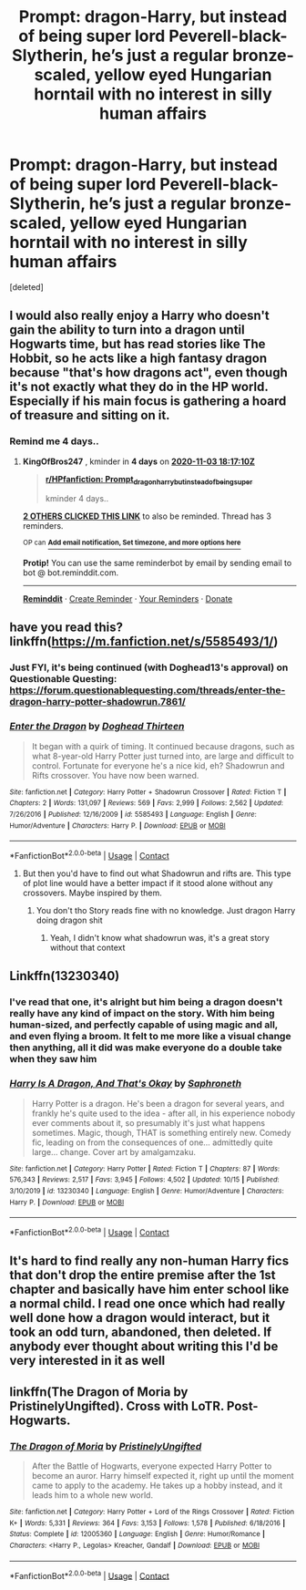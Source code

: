 #+TITLE: Prompt: dragon-Harry, but instead of being super lord Peverell-black-Slytherin, he’s just a regular bronze-scaled, yellow eyed Hungarian horntail with no interest in silly human affairs

* Prompt: dragon-Harry, but instead of being super lord Peverell-black-Slytherin, he’s just a regular bronze-scaled, yellow eyed Hungarian horntail with no interest in silly human affairs
:PROPERTIES:
:Score: 17
:DateUnix: 1604034887.0
:DateShort: 2020-Oct-30
:END:
[deleted]


** I would also really enjoy a Harry who doesn't gain the ability to turn into a dragon until Hogwarts time, but has read stories like The Hobbit, so he acts like a high fantasy dragon because "that's how dragons act", even though it's not exactly what they do in the HP world. Especially if his main focus is gathering a hoard of treasure and sitting on it.
:PROPERTIES:
:Author: bgottfried91
:Score: 15
:DateUnix: 1604037192.0
:DateShort: 2020-Oct-30
:END:

*** Remind me 4 days..
:PROPERTIES:
:Author: KingOfBros247
:Score: 2
:DateUnix: 1604081830.0
:DateShort: 2020-Oct-30
:END:

**** *KingOfBros247* , kminder in *4 days* on [[https://www.reminddit.com/time?dt=2020-11-03%2018:17:10Z&reminder_id=de47109b68ba4c359771a3bef8728f32&subreddit=HPfanfiction][*2020-11-03 18:17:10Z*]]

#+begin_quote
  [[/r/HPfanfiction/comments/jkquq9/prompt_dragonharry_but_instead_of_being_super/gamhacu/?context=3][*r/HPfanfiction: Prompt_dragonharry_but_instead_of_being_super*]]

  kminder 4 days..
#+end_quote

[[https://reddit.com/message/compose/?to=remindditbot&subject=Reminder%20from%20Link&message=your_message%0Akminder%202020-11-03T18%3A17%3A10%0A%0A%0A%0A---Server%20settings%20below.%20Do%20not%20change---%0A%0Apermalink%21%20%2Fr%2FHPfanfiction%2Fcomments%2Fjkquq9%2Fprompt_dragonharry_but_instead_of_being_super%2Fgamhacu%2F][*2 OTHERS CLICKED THIS LINK*]] to also be reminded. Thread has 3 reminders.

^{OP can} [[https://www.reminddit.com/time?dt=2020-11-03%2018:17:10Z&reminder_id=de47109b68ba4c359771a3bef8728f32&subreddit=HPfanfiction][^{*Add email notification, Set timezone, and more options here*}]]

*Protip!* You can use the same reminderbot by email by sending email to bot @ bot.reminddit.com.

--------------

[[https://www.reminddit.com][*Reminddit*]] · [[https://reddit.com/message/compose/?to=remindditbot&subject=Reminder&message=your_message%0A%0Akminder%20time_or_time_from_now][Create Reminder]] · [[https://reddit.com/message/compose/?to=remindditbot&subject=List%20Of%20Reminders&message=listReminders%21][Your Reminders]] · [[https://paypal.me/reminddit][Donate]]
:PROPERTIES:
:Author: remindditbot
:Score: 1
:DateUnix: 1604084406.0
:DateShort: 2020-Oct-30
:END:


** have you read this? linkffn([[https://m.fanfiction.net/s/5585493/1/]])
:PROPERTIES:
:Author: karigan_g
:Score: 2
:DateUnix: 1604039480.0
:DateShort: 2020-Oct-30
:END:

*** Just FYI, it's being continued (with Doghead13's approval) on Questionable Questing: [[https://forum.questionablequesting.com/threads/enter-the-dragon-harry-potter-shadowrun.7861/]]
:PROPERTIES:
:Author: joelwilliamson
:Score: 3
:DateUnix: 1604119164.0
:DateShort: 2020-Oct-31
:END:


*** [[https://www.fanfiction.net/s/5585493/1/][*/Enter the Dragon/*]] by [[https://www.fanfiction.net/u/1205826/Doghead-Thirteen][/Doghead Thirteen/]]

#+begin_quote
  It began with a quirk of timing. It continued because dragons, such as what 8-year-old Harry Potter just turned into, are large and difficult to control. Fortunate for everyone he's a nice kid, eh? Shadowrun and Rifts crossover. You have now been warned.
#+end_quote

^{/Site/:} ^{fanfiction.net} ^{*|*} ^{/Category/:} ^{Harry} ^{Potter} ^{+} ^{Shadowrun} ^{Crossover} ^{*|*} ^{/Rated/:} ^{Fiction} ^{T} ^{*|*} ^{/Chapters/:} ^{2} ^{*|*} ^{/Words/:} ^{131,097} ^{*|*} ^{/Reviews/:} ^{569} ^{*|*} ^{/Favs/:} ^{2,999} ^{*|*} ^{/Follows/:} ^{2,562} ^{*|*} ^{/Updated/:} ^{7/26/2016} ^{*|*} ^{/Published/:} ^{12/16/2009} ^{*|*} ^{/id/:} ^{5585493} ^{*|*} ^{/Language/:} ^{English} ^{*|*} ^{/Genre/:} ^{Humor/Adventure} ^{*|*} ^{/Characters/:} ^{Harry} ^{P.} ^{*|*} ^{/Download/:} ^{[[http://www.ff2ebook.com/old/ffn-bot/index.php?id=5585493&source=ff&filetype=epub][EPUB]]} ^{or} ^{[[http://www.ff2ebook.com/old/ffn-bot/index.php?id=5585493&source=ff&filetype=mobi][MOBI]]}

--------------

*FanfictionBot*^{2.0.0-beta} | [[https://github.com/FanfictionBot/reddit-ffn-bot/wiki/Usage][Usage]] | [[https://www.reddit.com/message/compose?to=tusing][Contact]]
:PROPERTIES:
:Author: FanfictionBot
:Score: 1
:DateUnix: 1604039500.0
:DateShort: 2020-Oct-30
:END:

**** But then you'd have to find out what Shadowrun and rifts are. This type of plot line would have a better impact if it stood alone without any crossovers. Maybe inspired by them.
:PROPERTIES:
:Author: Sukkermaas
:Score: 1
:DateUnix: 1604043909.0
:DateShort: 2020-Oct-30
:END:

***** You don't tho Story reads fine with no knowledge. Just dragon Harry doing dragon shit
:PROPERTIES:
:Author: VivianDupuis
:Score: 3
:DateUnix: 1604045952.0
:DateShort: 2020-Oct-30
:END:

****** Yeah, I didn't know what shadowrun was, it's a great story without that context
:PROPERTIES:
:Author: karigan_g
:Score: 1
:DateUnix: 1604166362.0
:DateShort: 2020-Oct-31
:END:


** Linkffn(13230340)
:PROPERTIES:
:Author: HungryLumaLuvsCats
:Score: 5
:DateUnix: 1604040588.0
:DateShort: 2020-Oct-30
:END:

*** I've read that one, it's alright but him being a dragon doesn't really have any kind of impact on the story. With him being human-sized, and perfectly capable of using magic and all, and even flying a broom. It felt to me more like a visual change then anything, all it did was make everyone do a double take when they saw him
:PROPERTIES:
:Author: Slow-Apricot8625
:Score: 5
:DateUnix: 1604055538.0
:DateShort: 2020-Oct-30
:END:


*** [[https://www.fanfiction.net/s/13230340/1/][*/Harry Is A Dragon, And That's Okay/*]] by [[https://www.fanfiction.net/u/2996114/Saphroneth][/Saphroneth/]]

#+begin_quote
  Harry Potter is a dragon. He's been a dragon for several years, and frankly he's quite used to the idea - after all, in his experience nobody ever comments about it, so presumably it's just what happens sometimes. Magic, though, THAT is something entirely new. Comedy fic, leading on from the consequences of one... admittedly quite large... change. Cover art by amalgamzaku.
#+end_quote

^{/Site/:} ^{fanfiction.net} ^{*|*} ^{/Category/:} ^{Harry} ^{Potter} ^{*|*} ^{/Rated/:} ^{Fiction} ^{T} ^{*|*} ^{/Chapters/:} ^{87} ^{*|*} ^{/Words/:} ^{576,343} ^{*|*} ^{/Reviews/:} ^{2,517} ^{*|*} ^{/Favs/:} ^{3,945} ^{*|*} ^{/Follows/:} ^{4,502} ^{*|*} ^{/Updated/:} ^{10/15} ^{*|*} ^{/Published/:} ^{3/10/2019} ^{*|*} ^{/id/:} ^{13230340} ^{*|*} ^{/Language/:} ^{English} ^{*|*} ^{/Genre/:} ^{Humor/Adventure} ^{*|*} ^{/Characters/:} ^{Harry} ^{P.} ^{*|*} ^{/Download/:} ^{[[http://www.ff2ebook.com/old/ffn-bot/index.php?id=13230340&source=ff&filetype=epub][EPUB]]} ^{or} ^{[[http://www.ff2ebook.com/old/ffn-bot/index.php?id=13230340&source=ff&filetype=mobi][MOBI]]}

--------------

*FanfictionBot*^{2.0.0-beta} | [[https://github.com/FanfictionBot/reddit-ffn-bot/wiki/Usage][Usage]] | [[https://www.reddit.com/message/compose?to=tusing][Contact]]
:PROPERTIES:
:Author: FanfictionBot
:Score: 3
:DateUnix: 1604040604.0
:DateShort: 2020-Oct-30
:END:


** It's hard to find really any non-human Harry fics that don't drop the entire premise after the 1st chapter and basically have him enter school like a normal child. I read one once which had really well done how a dragon would interact, but it took an odd turn, abandoned, then deleted. If anybody ever thought about writing this I'd be very interested in it as well
:PROPERTIES:
:Author: Edgyowlguy
:Score: 1
:DateUnix: 1604107133.0
:DateShort: 2020-Oct-31
:END:


** linkffn(The Dragon of Moria by PristinelyUngifted). Cross with LoTR. Post-Hogwarts.
:PROPERTIES:
:Author: steve_wheeler
:Score: 1
:DateUnix: 1604302655.0
:DateShort: 2020-Nov-02
:END:

*** [[https://www.fanfiction.net/s/12005360/1/][*/The Dragon of Moria/*]] by [[https://www.fanfiction.net/u/845976/PristinelyUngifted][/PristinelyUngifted/]]

#+begin_quote
  After the Battle of Hogwarts, everyone expected Harry Potter to become an auror. Harry himself expected it, right up until the moment came to apply to the academy. He takes up a hobby instead, and it leads him to a whole new world.
#+end_quote

^{/Site/:} ^{fanfiction.net} ^{*|*} ^{/Category/:} ^{Harry} ^{Potter} ^{+} ^{Lord} ^{of} ^{the} ^{Rings} ^{Crossover} ^{*|*} ^{/Rated/:} ^{Fiction} ^{K+} ^{*|*} ^{/Words/:} ^{5,331} ^{*|*} ^{/Reviews/:} ^{364} ^{*|*} ^{/Favs/:} ^{3,153} ^{*|*} ^{/Follows/:} ^{1,578} ^{*|*} ^{/Published/:} ^{6/18/2016} ^{*|*} ^{/Status/:} ^{Complete} ^{*|*} ^{/id/:} ^{12005360} ^{*|*} ^{/Language/:} ^{English} ^{*|*} ^{/Genre/:} ^{Humor/Romance} ^{*|*} ^{/Characters/:} ^{<Harry} ^{P.,} ^{Legolas>} ^{Kreacher,} ^{Gandalf} ^{*|*} ^{/Download/:} ^{[[http://www.ff2ebook.com/old/ffn-bot/index.php?id=12005360&source=ff&filetype=epub][EPUB]]} ^{or} ^{[[http://www.ff2ebook.com/old/ffn-bot/index.php?id=12005360&source=ff&filetype=mobi][MOBI]]}

--------------

*FanfictionBot*^{2.0.0-beta} | [[https://github.com/FanfictionBot/reddit-ffn-bot/wiki/Usage][Usage]] | [[https://www.reddit.com/message/compose?to=tusing][Contact]]
:PROPERTIES:
:Author: FanfictionBot
:Score: 1
:DateUnix: 1604302671.0
:DateShort: 2020-Nov-02
:END:
